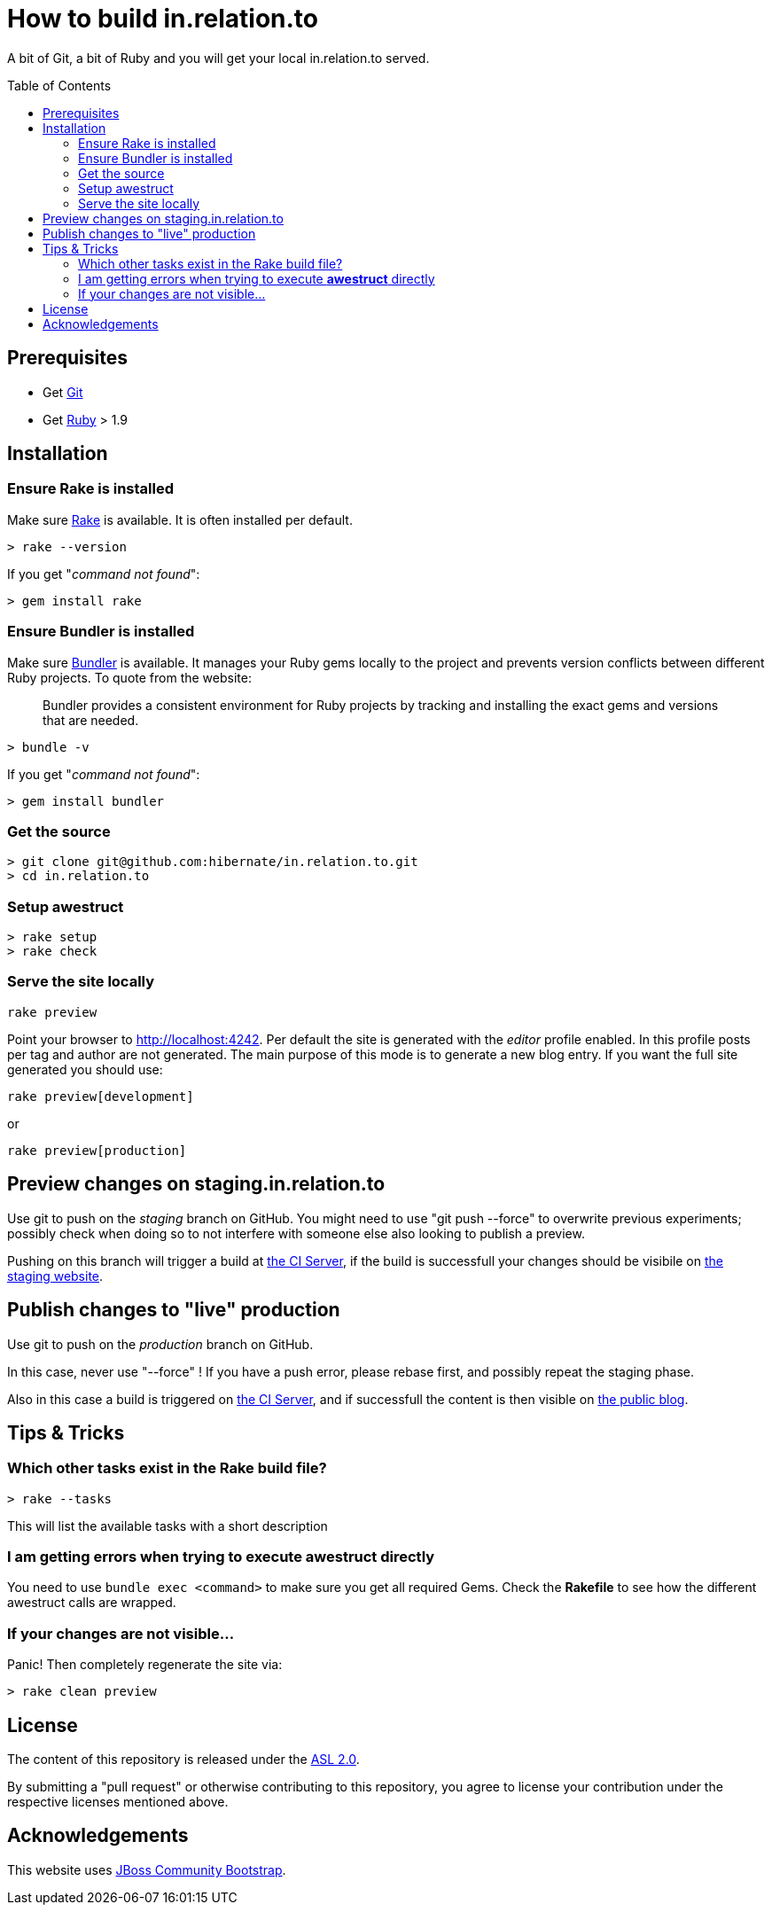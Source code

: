 = How to build in.relation.to
:awestruct-layout: title-nocol
:toc:
:toc-placement: preamble

A bit of Git, a bit of Ruby and you will get your local in.relation.to served.

== Prerequisites

* Get http://git-scm.com[Git]
* Get https://www.ruby-lang.org/en/[Ruby] > 1.9

== Installation

=== Ensure Rake is installed

Make sure https://github.com/jimweirich/rake[Rake] is available. It is often installed per default.

[source]
----
> rake --version
----

If you get "_command not found_":

[source]
----
> gem install rake
----

=== Ensure Bundler is installed

Make sure http://bundler.io/[Bundler] is available. It manages your Ruby gems locally to the project
and prevents version conflicts between different Ruby projects. To quote from the website:

____
Bundler provides a consistent environment for Ruby projects by tracking and installing the exact
gems and versions that are needed.
____

[source]
----
> bundle -v
----

If you get "_command not found_":

[source]
----
> gem install bundler
----

=== Get the source

[source]
----
> git clone git@github.com:hibernate/in.relation.to.git
> cd in.relation.to
----

=== Setup awestruct

[source]
----
> rake setup
> rake check
----

=== Serve the site locally

[source]
----
rake preview
----

Point your browser to http://localhost:4242. Per default the site is generated with
the _editor_ profile enabled. In this profile posts per tag and author are not
generated. The main purpose of this mode is to generate a new blog entry.
If you want the full site generated you should use:

[source]
----
rake preview[development]
----

or

[source]
----
rake preview[production]
----

== Preview changes on staging.in.relation.to

Use git to push on the _staging_ branch on GitHub.
You might need to use "git push --force" to overwrite previous experiments;
possibly check when doing so to not interfere with someone else also looking to publish a preview.

Pushing on this branch will trigger a build at http://ci.hibernate.org/view/Website/job/staging.in.relation.to/[the CI Server],
if the build is successfull your changes should be visibile on http://staging.in.relation.to.org/[the staging website].

== Publish changes to "live" production

Use git to push on the _production_ branch on GitHub.

In this case, never use "--force" !
If you have a push error, please rebase first, and possibly repeat the staging phase.

Also in this case a build is triggered on http://ci.hibernate.org/view/Website/job/in.relation.to/[the CI Server],
and if successfull the content is then visible on http://in.relation.to.org/[the public blog].


== Tips & Tricks

=== Which other tasks exist in the Rake build file?

[source]
----
> rake --tasks
----

This will list the available tasks with a short description

=== I am getting errors when trying to execute *awestruct* directly

You need to use `bundle exec <command>` to make sure you get all required Gems. Check the *Rakefile*
to see how the different awestruct calls are wrapped.

=== If your changes are not visible...

Panic! Then completely regenerate the site via:

[source]
----
> rake clean preview
----

== License

The content of this repository is released under the link:http://www.apache.org/licenses/LICENSE-2.0.txt[ASL 2.0].

By submitting a "pull request" or otherwise contributing to this repository, you
agree to license your contribution under the respective licenses mentioned above.

== Acknowledgements

This website uses https://github.com/jbossorg/bootstrap-community[JBoss Community Bootstrap].

